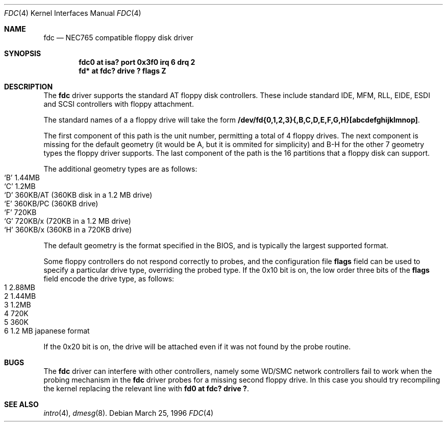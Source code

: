 .\"	$NetBSD: fdc.4,v 1.6 1996/03/22 01:55:14 andrew Exp $
.\"
.\" Copyright (c) 1996 Andrew C. Wheadon
.\" Copyright (c) 1983, 1991, 1993
.\"	The Regents of the University of California.  All rights reserved.
.\"
.\" Redistribution and use in source and binary forms, with or without
.\" modification, are permitted provided that the following conditions
.\" are met:
.\" 1. Redistributions of source code must retain the above copyright
.\"    notice, this list of conditions and the following disclaimer.
.\" 2. Redistributions in binary form must reproduce the above copyright
.\"    notice, this list of conditions and the following disclaimer in the
.\"    documentation and/or other materials provided with the distribution.
.\" 3. All advertising materials mentioning features or use of this software
.\"    must display the following acknowledgement:
.\"	This product includes software developed by the University of
.\"	California, Berkeley and its contributors.
.\" 4. Neither the name of the University nor the names of its contributors
.\"    may be used to endorse or promote products derived from this software
.\"    without specific prior written permission.
.\"
.\" THIS SOFTWARE IS PROVIDED BY THE REGENTS AND CONTRIBUTORS ``AS IS'' AND
.\" ANY EXPRESS OR IMPLIED WARRANTIES, INCLUDING, BUT NOT LIMITED TO, THE
.\" IMPLIED WARRANTIES OF MERCHANTABILITY AND FITNESS FOR A PARTICULAR PURPOSE
.\" ARE DISCLAIMED.  IN NO EVENT SHALL THE REGENTS OR CONTRIBUTORS BE LIABLE
.\" FOR ANY DIRECT, INDIRECT, INCIDENTAL, SPECIAL, EXEMPLARY, OR CONSEQUENTIAL
.\" DAMAGES (INCLUDING, BUT NOT LIMITED TO, PROCUREMENT OF SUBSTITUTE GOODS
.\" OR SERVICES; LOSS OF USE, DATA, OR PROFITS; OR BUSINESS INTERRUPTION)
.\" HOWEVER CAUSED AND ON ANY THEORY OF LIABILITY, WHETHER IN CONTRACT, STRICT
.\" LIABILITY, OR TORT (INCLUDING NEGLIGENCE OR OTHERWISE) ARISING IN ANY WAY
.\" OUT OF THE USE OF THIS SOFTWARE, EVEN IF ADVISED OF THE POSSIBILITY OF
.\" SUCH DAMAGE.
.\"
.\"     @(#)fdc.4	8.1 (Berkeley) 3/22/96
.\"
.Dd March 25, 1996
.Dt FDC 4
.Os
.Sh NAME
.Nm fdc
.Nd NEC765 compatible floppy disk driver
.Sh SYNOPSIS
.Cd "fdc0 at isa? port 0x3f0 irq 6 drq 2"
.Cd "fd* at fdc? drive ? flags Z"
.Sh DESCRIPTION
The
.Nm fdc
driver supports the standard AT floppy 
disk controllers. These include standard IDE, MFM, RLL,
EIDE, ESDI and SCSI controllers with floppy attachment.
.Pp
The standard names of a a floppy drive will take the form
.Nm /dev/fd{0,1,2,3}{,B,C,D,E,F,G,H}[abcdefghijklmnop] .
.Pp
The first component of this path is the unit number, permitting
a total of 4 floppy drives.
The next component is missing for the default geometry (it
would be A, but it is ommited for simplicity) and B-H for the
other 7 geometry types the floppy driver supports.
The last component of the path is the 16 partitions that a floppy
disk can support.
.Pp
The additional geometry types are as follows:
.Bl -tag -width xxxxxx -compact
.It `B' 1.44MB
.It `C' 1.2MB
.It `D' 360KB/AT (360KB disk in a 1.2 MB drive)
.It `E' 360KB/PC (360KB drive)
.It `F' 720KB
.It `G' 720KB/x (720KB in a 1.2 MB drive)
.It `H' 360KB/x (360KB in a 720KB drive)
.El
.Pp
The default geometry is the format specified in the BIOS, and
is typically the largest supported format.
.Pp
Some floppy controllers do not respond correctly to probes, and
the configuration file
.Cm flags
field can be used to specify a particular drive type, overriding the
probed type.
If the 0x10 bit is on, the low order three bits of the
.Cm flags
field encode the drive type, as follows:
.Bl -tag -width xxxxxx -compact
.It 1 2.88MB
.It 2 1.44MB
.It 3 1.2MB
.It 4 720K
.It 5 360K
.It 6 1.2 MB japanese format
.El
.Pp
If the 0x20 bit is on, the drive will be attached even
if it was not found by the probe routine.
.Sh BUGS
The
.Nm fdc 
driver can interfere with other controllers, namely some WD/SMC
network controllers fail to work when the probing mechanism
in the 
.Nm fdc 
driver probes for a missing second floppy drive.
In this case you should try recompiling the kernel
replacing the relevant line with
.Cd "fd0 at fdc? drive ?".
.Sh SEE ALSO
.Xr intro 4 ,
.Xr dmesg 8 .
